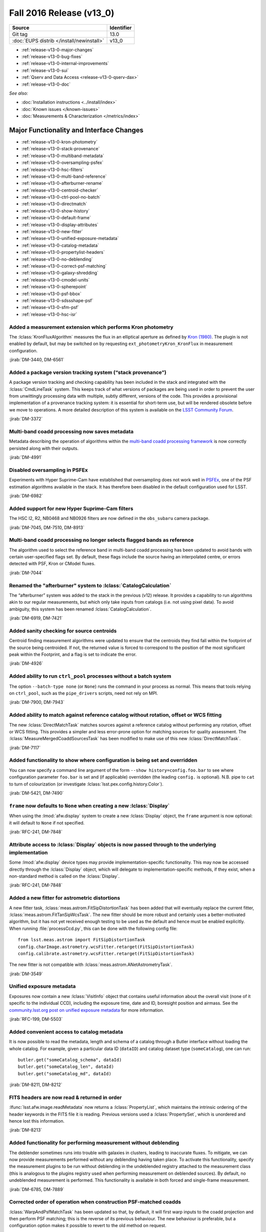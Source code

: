 .. _release-v13-0:

Fall 2016 Release (v13_0)
=========================

+-------------------------------------------+------------+
| Source                                    | Identifier |
+===========================================+============+
| Git tag                                   | 13.0       |
+-------------------------------------------+------------+
| :doc:`EUPS distrib </install/newinstall>` | v13\_0     |
+-------------------------------------------+------------+

- :ref:`release-v13-0-major-changes`
- :ref:`release-v13-0-bug-fixes`
- :ref:`release-v13-0-internal-improvements`
- :ref:`release-v13-0-sui`
- :ref:`Qserv and Data Access <release-v13-0-qserv-dax>`
- :ref:`release-v13-0-doc`

*See also:*

- :doc:`Installation instructions <../install/index>`
- :doc:`Known issues </known-issues>`
- :doc:`Measurements & Characterization </metrics/index>`

.. _release-v13-0-major-changes:

Major Functionality and Interface Changes
-----------------------------------------

- :ref:`release-v13-0-kron-photometry`
- :ref:`release-v13-0-stack-provenance`
- :ref:`release-v13-0-multiband-metadata`
- :ref:`release-v13-0-oversampling-psfex`
- :ref:`release-v13-0-hsc-filters`
- :ref:`release-v13-0-multi-band-reference`
- :ref:`release-v13-0-afterburner-rename`
- :ref:`release-v13-0-centroid-checker`
- :ref:`release-v13-0-ctrl-pool-no-batch`
- :ref:`release-v13-0-directmatch`
- :ref:`release-v13-0-show-history`
- :ref:`release-v13-0-default-frame`
- :ref:`release-v13-0-display-attributes`
- :ref:`release-v13-0-new-fitter`
- :ref:`release-v13-0-unified-exposure-metadata`
- :ref:`release-v13-0-catalog-metadata`
- :ref:`release-v13-0-propertylist-headers`
- :ref:`release-v13-0-no-deblending`
- :ref:`release-v13-0-correct-psf-matching`
- :ref:`release-v13-0-galaxy-shredding`
- :ref:`release-v13-0-cmodel-units`
- :ref:`release-v13-0-spherepoint`
- :ref:`release-v13-0-psf-bbox`
- :ref:`release-v13-0-sdssshape-psf`
- :ref:`release-v13-0-sfm-psf`
- :ref:`release-v13-0-hsc-isr`

.. _release-v13-0-kron-photometry:

Added a measurement extension which performs Kron photometry
^^^^^^^^^^^^^^^^^^^^^^^^^^^^^^^^^^^^^^^^^^^^^^^^^^^^^^^^^^^^

The :lclass:`KronFluxAlgorithm` measures the flux in an elliptical aperture as defined by `Kron (1980) <http://adsabs.harvard.edu/abs/1980ApJS...43..305K>`_.
The plugin is not enabled by default, but may be switched on by requesting ``ext_photometryKron_KronFlux`` in measurement configuration.

:jirab:`DM-3440, DM-6561`

.. _release-v13-0-stack-provenance:

Added a package version tracking system (“stack provenance”)
^^^^^^^^^^^^^^^^^^^^^^^^^^^^^^^^^^^^^^^^^^^^^^^^^^^^^^^^^^^^

A package version tracking and checking capability has been included in the stack and integrated with the :lclass:`CmdLineTask` system.
This keeps track of what versions of packages are being used in order to prevent the user from unwittingly processing data with multiple, subtly different, versions of the code.
This provides a provisional implementation of a provenance tracking system: it is essential for short-term use, but will be rendered obsolete before we move to operations.
A more detailed description of this system is available on the `LSST Community Forum <https://community.lsst.org/t/package-version-tracking-and-checking-stack-provenance/840>`_.

:jirab:`DM-3372`

.. _release-v13-0-multiband-metadata:

Multi-band coadd processing now saves metadata
^^^^^^^^^^^^^^^^^^^^^^^^^^^^^^^^^^^^^^^^^^^^^^

Metadata describing the operation of algorithms within the `multi-band coadd processing framework <https://lsst-web.ncsa.illinois.edu/doxygen/x_masterDoxyDoc/pipe_tasks_multi_band.html>`_ is now correctly persisted along with their outputs.

:jirab:`DM-4991`

.. _release-v13-0-oversampling-psfex:

Disabled oversampling in PSFEx
^^^^^^^^^^^^^^^^^^^^^^^^^^^^^^

Experiments with Hyper Suprime-Cam have established that oversampling does not work well in `PSFEx <http://www.astromatic.net/software/psfex>`_, one of the PSF estimation algorithms available in the stack.
It has therefore been disabled in the default configuration used for LSST.

:jirab:`DM-6982`

.. _release-v13-0-hsc-filters:

Added support for new Hyper Suprime-Cam filters
^^^^^^^^^^^^^^^^^^^^^^^^^^^^^^^^^^^^^^^^^^^^^^^

The HSC I2, R2, NB0468 and NB0926 filters are now defined in the ``obs_subaru`` camera package.

:jirab:`DM-7045, DM-7510, DM-8913`

.. _release-v13-0-multi-band-reference:

Multi-band coadd processing no longer selects flagged bands as reference
^^^^^^^^^^^^^^^^^^^^^^^^^^^^^^^^^^^^^^^^^^^^^^^^^^^^^^^^^^^^^^^^^^^^^^^^

The algorithm used to select the reference band in multi-band coadd processing has been updated to avoid bands with certain user-specified flags set.
By default, these flags include the source having an interpolated centre, or errors detected with PSF, Kron or CModel fluxes.

:jirab:`DM-7044`

.. _release-v13-0-afterburner-rename:

Renamed the "afterburner" system to :lclass:`CatalogCalculation`
^^^^^^^^^^^^^^^^^^^^^^^^^^^^^^^^^^^^^^^^^^^^^^^^^^^^^^^^^^^^^^^^

The “afterburner” system was added to the stack in the previous (v12) release.
It provides a capability to run algorithms akin to our regular measurements, but which only take inputs from catalogs (i.e. not using pixel data).
To avoid ambiguity, this system has been renamed :lclass:`CatalogCalculation`.

:jirab:`DM-6919, DM-7421`

.. _release-v13-0-centroid-checker:

Added sanity checking for source centroids
^^^^^^^^^^^^^^^^^^^^^^^^^^^^^^^^^^^^^^^^^^

Centroid finding measurement algorithms were updated to ensure that the centroids they find fall within the footprint of the source being centroided.
If not, the returned value is forced to correspond to the position of the most significant peak within the Footprint, and a flag is set to indicate the error.

:jirab:`DM-4926`

.. _release-v13-0-ctrl-pool-no-batch:

Added ability to run ``ctrl_pool`` processes without a batch system
^^^^^^^^^^^^^^^^^^^^^^^^^^^^^^^^^^^^^^^^^^^^^^^^^^^^^^^^^^^^^^^^^^^

The option ``--batch-type none`` (or ``None``) runs the command in your process as normal.
This means that tools relying on ``ctrl_pool``, such as the ``pipe_drivers`` scripts, need not rely on MPI.

:jirab:`DM-7900, DM-7943`

.. _release-v13-0-directmatch:

Added ability to match against reference catalog without rotation, offset or WCS fitting
^^^^^^^^^^^^^^^^^^^^^^^^^^^^^^^^^^^^^^^^^^^^^^^^^^^^^^^^^^^^^^^^^^^^^^^^^^^^^^^^^^^^^^^^

The new :lclass:`DirectMatchTask` matches sources against a reference catalog without performing any rotation, offset or WCS fitting.
This provides a simpler and less error-prone option for matching sources for quality assessment.
The :lclass:`MeasureMergedCoaddSourcesTask` has been modified to make use of this new :lclass:`DirectMatchTask`.

:jirab:`DM-7117`

.. _release-v13-0-show-history:

Added functionality to show where configuration is being set and overridden
^^^^^^^^^^^^^^^^^^^^^^^^^^^^^^^^^^^^^^^^^^^^^^^^^^^^^^^^^^^^^^^^^^^^^^^^^^^

You can now specify a command line argument of the form ``--show history=config.foo.bar`` to see where configuration parameter ``foo.bar`` is set and (if applicable) overridden (the leading ``config.`` is optional).
N.B. pipe to ``cat`` to turn of colourization (or investigate :lclass:`lsst.pex.config.history.Color`).

:jirab:`DM-5421, DM-7490`

.. _release-v13-0-default-frame:

``frame`` now defaults to ``None`` when creating a new :lclass:`Display`
^^^^^^^^^^^^^^^^^^^^^^^^^^^^^^^^^^^^^^^^^^^^^^^^^^^^^^^^^^^^^^^^^^^^^^^^

When using the :lmod:`afw.display` system to create a new :lclass:`Display` object, the ``frame`` argument is now optional: it will default to ``None`` if not specified.

:jirab:`RFC-241, DM-7848`

.. _release-v13-0-display-attributes:

Attribute access to :lclass:`Display` objects is now passed through to the underlying implementation
^^^^^^^^^^^^^^^^^^^^^^^^^^^^^^^^^^^^^^^^^^^^^^^^^^^^^^^^^^^^^^^^^^^^^^^^^^^^^^^^^^^^^^^^^^^^^^^^^^^^

Some :lmod:`afw.display` device types may provide implementation-specific functionality.
This may now be accessed directly through the :lclass:`Display` object, which will delegate to implementation-specific methods, if they exist, when a non-standard method is called on the :lclass:`Display`.

:jirab:`RFC-241, DM-7848`

.. _release-v13-0-new-fitter:

Added a new fitter for astrometric distortions
^^^^^^^^^^^^^^^^^^^^^^^^^^^^^^^^^^^^^^^^^^^^^^

A new fitter task, :lclass:`meas.astrom.FitSipDistortionTask` has been added that will eventually replace the current fitter, :lclass:`meas.astrom.FitTanSipWcsTask`.
The new fitter should be more robust and certainly uses a better-motivated algorithm, but it has not yet received enough testing to be used as the default and hence must be enabled explicitly.
When running :file:`processCcd.py`, this can be done with the following config file::

   from lsst.meas.astrom import FitSipDistortionTask
   config.charImage.astrometry.wcsFitter.retarget(FitSipDistortionTask)
   config.calibrate.astrometry.wcsFitter.retarget(FitSipDistortionTask)

The new fitter is not compatible with :lclass:`meas.astrom.ANetAstrometryTask`.

:jirab:`DM-3549`

.. _release-v13-0-unified-exposure-metadata:

Unified exposure metadata
^^^^^^^^^^^^^^^^^^^^^^^^^

Exposures now contain a new :lclass:`VisitInfo` object that contains useful information about the overall visit (none of it specific to the individual CCD), including the exposure time, date and ID, boresight position and airmass.
See the `community.lsst.org post on unified exposure metadata <https://community.lsst.org/t/unified-exposure-metadata/1214>`_ for more information.

:jirab:`RFC-199, DM-5503`

.. _release-v13-0-catalog-metadata:

Added convenient access to catalog metadata
^^^^^^^^^^^^^^^^^^^^^^^^^^^^^^^^^^^^^^^^^^^

It is now possible to read the metadata, length and schema of a catalog through a Butler interface without loading the whole catalog.
For example, given a particular data ID (``dataID``) and catalog dataset type (``someCatalog``), one can run::

   butler.get("someCatalog_schema", dataId)
   butler.get("someCatalog_len", dataId)
   butler.get("someCatalog_md", dataId)

:jirab:`DM-8211, DM-8212`

.. _release-v13-0-propertylist-headers:

FITS headers are now read & returned in order
^^^^^^^^^^^^^^^^^^^^^^^^^^^^^^^^^^^^^^^^^^^^^

:lfunc:`lsst.afw.image.readMetadata` now returns a :lclass:`PropertyList`, which maintains the intrinsic ordering of the header keywords in the FITS file it is reading.
Previous versions used a :lclass:`PropertySet`, which is unordered and hence lost this information.

:jirab:`DM-8213`

.. _release-v13-0-no-deblending:

Added functionality for performing measurement without deblending
^^^^^^^^^^^^^^^^^^^^^^^^^^^^^^^^^^^^^^^^^^^^^^^^^^^^^^^^^^^^^^^^^

The deblender sometimes runs into trouble with galaxies in clusters, leading to inaccurate fluxes.
To mitigate, we can now provide measurements performed without any deblending having taken place.
To activate this functionality, specify the measurement plugins to be run without deblending in the undeblended registry attached to the measurement class (this is analogous to the plugins registry used when performing measurement on deblended sources).
By default, no undeblended measurement is performed.
This functionality is available in both forced and single-frame measurement.

:jirab:`DM-6785, DM-7889`

.. _release-v13-0-correct-psf-matching:

Corrected order of operation when construction PSF-matched coadds
^^^^^^^^^^^^^^^^^^^^^^^^^^^^^^^^^^^^^^^^^^^^^^^^^^^^^^^^^^^^^^^^^

:lclass:`WarpAndPsfMatchTask` has been updated so that, by default, it will first warp inputs to the coadd projection and then perform PSF matching; this is the reverse of its previous behaviour.
The new behaviour is preferable, but a configuration option makes it possible to revert to the old method on request.

:jirab:`DM-8088`

.. _release-v13-0-galaxy-shredding:

Reduced galaxy “shredding” when deblending
^^^^^^^^^^^^^^^^^^^^^^^^^^^^^^^^^^^^^^^^^^

If galaxies have substructure, such as face-on spirals, the process of identifying peaks can “shred” the galaxy into many pieces.
The templates of shredded galaxies are typically quite similar because they represent the same galaxy.
We try to identify these “degenerate” peaks by looking at the inner product (in pixel space) of pairs of templates.
If they are nearly parallel, we only keep one of the peaks an reject the other.
This behaviour is enabled by the ``removeDegenerateTemplates`` option in :lclass:`SourceDeblendConfig`; by default, it is disabled.
Note that it is *not* safe to enable ``removeDegenerateTemplates`` when using the multi-band coadd processing framework: it should only be used when calling :lclass:`SourceDeblendTask` directly.

:jirab:`DM-4550`

.. _release-v13-0-cmodel-units:

Corrected CModel table schema units
^^^^^^^^^^^^^^^^^^^^^^^^^^^^^^^^^^^

Units for the time field changed from seconds to second to comply with the `Astropy <http://www.astropy.org/>`_ convention.

:jirab:`DM-6282`

.. _release-v13-0-spherepoint:

Added the :lclass:`SpherePoint` class to represent positions on the sphere
^^^^^^^^^^^^^^^^^^^^^^^^^^^^^^^^^^^^^^^^^^^^^^^^^^^^^^^^^^^^^^^^^^^^^^^^^^

The :lclass:`SpherePoint` class allows locations on the celestial (or any other) sphere to be represented and manipulated without the coordinate-system complications associated with :lclass:`Coord`.

:jirab:`DM-5529`

.. _release-v13-0-psf-bbox:

Added :lfunc:`computeBBox` method to all PSF classes
^^^^^^^^^^^^^^^^^^^^^^^^^^^^^^^^^^^^^^^^^^^^^^^^^^^^

Calling :lfunc:`computeBBox` on a PSF returns its bounding box. It is available for all PSF classes distributed with the stack.

:jirab:`DM-8175`

.. _release-v13-0-sdssshape-psf:

PSF moments are now included in the :lclass:`SdssShape` results
^^^^^^^^^^^^^^^^^^^^^^^^^^^^^^^^^^^^^^^^^^^^^^^^^^^^^^^^^^^^^^^

The ``base_SdssShape`` measurement algorithm has been updated to record the adaptive moments of the PSF in its outputs.
This functionality may be disabled by setting the configuration parameter ``doMeasurePsf`` to ``False``.

:jirab:`DM-6928, DM-8714`

.. _release-v13-0-sfm-psf:

Single frame processing no longer requires a PSF
^^^^^^^^^^^^^^^^^^^^^^^^^^^^^^^^^^^^^^^^^^^^^^^^

When :lclass:`ProcessCcdTask` is used to process an exposure which does not have an associated :lclass:`Psf` and PSF measurement is disabled (i.e. the ``doMeasurePsf`` configuration option is ``False``) we now assume a default PSF rather than raising an error.

:jirab:`DM-6045`

.. _release-v13-0-hsc-isr:

Added basic ISR capability for Hyper Suprime-Cam
^^^^^^^^^^^^^^^^^^^^^^^^^^^^^^^^^^^^^^^^^^^^^^^^

Normally, instrument signature removal (ISR) is carried out during pipeline processing as part of :lclass:`ProcessCcdTask`.
Occasionally, it is convenient to perform ISR without full pipeline processing.
To make this more convenient, :file:`hscIsr.py` provides a simple front-end which simply performs ISR on HSC data without any further processing.

:jirab:`DM-9186`

.. _release-v13-0-bug-fixes:

Bug Fixes
---------

- :ref:`release-v13-0-config-dict`
- :ref:`release-v13-0-temp-local-bg`
- :ref:`release-v13-0-convolution-mem`
- :ref:`release-v13-0-galsim-error`
- :ref:`release-v13-0-repr-star-selector`
- :ref:`release-v13-0-sfm-cpu-cores`
- :ref:`release-v13-0-coadd-src-transform`
- :ref:`release-v13-0-duplicate-headers`
- :ref:`release-v13-0-angle-rigor`
- :ref:`release-v13-0-infinite-recursion`
- :ref:`release-v13-0-div-zero`
- :ref:`release-v13-0-dataset-lookup`
- :ref:`release-v13-0-fringe-masks`
- :ref:`release-v13-0-mpi-pickle`
- :ref:`release-v13-0-double-shapelet-optimizer`
- :ref:`release-v13-0-failed-config-persistence`
- :ref:`release-v13-0-forced-phot-schema`
- :ref:`release-v13-0-check-darktime`
- :ref:`release-v13-0-sconsutils-sort`

.. _release-v13-0-config-dict:

Corrected configuration dictionary comparisons
^^^^^^^^^^^^^^^^^^^^^^^^^^^^^^^^^^^^^^^^^^^^^^

Resolved a bug whereby comparison of (intrinsically unordered) configuration dictionaries incorrectly compared their ordering rather than just their contents.
This lead to unexpected failure of re-runs due to incorrectly identified “mismatched configurations”.

:jirab:`DM-6661`

.. _release-v13-0-temp-local-bg:

Restored capability to calculate temporary local backgrounds in source detection
^^^^^^^^^^^^^^^^^^^^^^^^^^^^^^^^^^^^^^^^^^^^^^^^^^^^^^^^^^^^^^^^^^^^^^^^^^^^^^^^

Our :lclass:`SourceDetectionTask` provides the optional capability of fitting and temporarily removing a local background before detecting sources.
This capability was accidentally disabled in the X/W16 release (v12); it has now been restored.
It is disabled by default.

:jirab:`DM-5323`

.. _release-v13-0-convolution-mem:

Resolved a memory error in convolution
^^^^^^^^^^^^^^^^^^^^^^^^^^^^^^^^^^^^^^

A memory handling error could cause our convolution code to generate incorrect results on some platforms (problems observed on macOS when the code is built without optimization; no errors seen on Linux, or when building with -O2 or -O3 on macOS).
This appears to originate in the `Boost Generic Image Library <http://www.boost.org/doc/libs/release/libs/gil/>`_, an external dependency of the LSST stack.
We have been unable to isolate the problem in Boost, but have worked around it for our particular use case.

:jirab:`DM-5822`

.. _release-v13-0-galsim-error:

Patched GalSim to raise an exception in some error conditions
^^^^^^^^^^^^^^^^^^^^^^^^^^^^^^^^^^^^^^^^^^^^^^^^^^^^^^^^^^^^^

On certain error conditions, `GalSim <https://github.com/GalSim-developers/GalSim/>`_, a third party package used by the LSST stack, generates an assertion failure which is hard for our code to handle appropriately.
LSST's version of GalSim has been patched to raise a more appropriate exception instead.
This change has now been included in GalSim itself.

:jirab:`DM-7114`

.. _release-v13-0-repr-star-selector:

Ensured star selector results are reproducible
^^^^^^^^^^^^^^^^^^^^^^^^^^^^^^^^^^^^^^^^^^^^^^

Resolved an issue whereby the star selection could change depending on the number of CPU cores in use.

:jirab:`DM-7040`

.. _release-v13-0-sfm-cpu-cores:

Fixed single frame measurement so it can exploit multiple CPU cores
^^^^^^^^^^^^^^^^^^^^^^^^^^^^^^^^^^^^^^^^^^^^^^^^^^^^^^^^^^^^^^^^^^^

Resolved an issue whereby the :lclass:`SingleFrameDriverTask` failed to use more than one CPU core regardless of configuration.

:jirab:`DM-7134`

.. _release-v13-0-coadd-src-transform:

Fixed typo in :lclass:`CoaddSrcTransformTask`
^^^^^^^^^^^^^^^^^^^^^^^^^^^^^^^^^^^^^^^^^^^^^

A typo which rendered CoaddSrcTransformTask inoperable was resolved.
In the process, the tests for this task were significantly upgraded to avoid a repeat of this, or other, problems.

:jirab:`DM-6635`

.. _release-v13-0-duplicate-headers:

Stop writing duplicate ``AR_NAME`` headers when persisting data
^^^^^^^^^^^^^^^^^^^^^^^^^^^^^^^^^^^^^^^^^^^^^^^^^^^^^^^^^^^^^^^

When persisting objects to FITS, we were incorrectly writing duplicate ``AR_NAME`` headers.
This has been resolved.

:jirab:`DM-7221`

.. _release-v13-0-angle-rigor:

Added more rigor about units angle persistence
^^^^^^^^^^^^^^^^^^^^^^^^^^^^^^^^^^^^^^^^^^^^^^

We now correctly write ``TUNIT`` headers describing the units used when storing angles, and are more careful about checking units when reading them.

:jirab:`DM-7221`

.. _release-v13-0-infinite-recursion:

Resolved infinite recursion in :lmod:`afw.table`
^^^^^^^^^^^^^^^^^^^^^^^^^^^^^^^^^^^^^^^^^^^^^^^^

A bug which could lead to infinite recursion has been fixed has been discovered in the :lmod:`afw.table` library.

:jirab:`DM-7377, DM-7385`

.. _release-v13-0-div-zero:

Fixed a division by zero error in measurement of aperture corrections
^^^^^^^^^^^^^^^^^^^^^^^^^^^^^^^^^^^^^^^^^^^^^^^^^^^^^^^^^^^^^^^^^^^^^

Attempting to calculate an aperture correction for a measurement of zero flux would previously result in an unhandled division by zero.
This has been resolved.

:jirab:`DM-7180`

.. _release-v13-0-dataset-lookup:

Fixed dataset lookup in :file:`multibandDriver.py`
^^^^^^^^^^^^^^^^^^^^^^^^^^^^^^^^^^^^^^^^^^^^^^^^^^

The multiband driver script was previously checking for the existence of the pre-calexp version of the coadd being processed.
This is not guaranteed to exist if the coadds were built using the driver scripts (where there is no need to persist both the pre-calexp and calexp versions), and it is only the calexp coadds that are used in the multiband tasks, so it is the calexp version whose existence should be checked for in :file:`multibandDriver.py`.

:jirab:`DM-7716`

.. _release-v13-0-fringe-masks:

Fixed incorrect definition of mask when building fringe frames
^^^^^^^^^^^^^^^^^^^^^^^^^^^^^^^^^^^^^^^^^^^^^^^^^^^^^^^^^^^^^^

The code in pipe_drivers to construct fringe frames, :lclass:`FringeTask`, was incorrectly using a mask plane when in fact a mask bit was required.
This has now been corrected.

:jirab:`DM-8033`

.. _release-v13-0-mpi-pickle:

Fixed failures in MPI-based processing due to large “pickles”
^^^^^^^^^^^^^^^^^^^^^^^^^^^^^^^^^^^^^^^^^^^^^^^^^^^^^^^^^^^^^

Resolved an issue whereby the ``ctrl_pool`` distributed processing middleware was unable to transmit large volumes of data over MPI due to a limitation of the Python 2.x “pickle” system.

:jirab:`DM-8021`

.. _release-v13-0-double-shapelet-optimizer:

Fixed failure to retrieve optimizer state when fitting :lclass:`DoubleShapeletPsf`
^^^^^^^^^^^^^^^^^^^^^^^^^^^^^^^^^^^^^^^^^^^^^^^^^^^^^^^^^^^^^^^^^^^^^^^^^^^^^^^^^^

Resolved an issue whereby the optimizer state was being read incorrectly, which could lead to fitting failures.

:jirab:`DM-6562`

.. _release-v13-0-failed-config-persistence:

Resolved an issue with failed persistence of :lclass:`ConfigurableField`
^^^^^^^^^^^^^^^^^^^^^^^^^^^^^^^^^^^^^^^^^^^^^^^^^^^^^^^^^^^^^^^^^^^^^^^^

An error was resolved which could cause :lclass:`ConfigurableField`\s to be improperly persisted and hence render the configuration impossible to load.

:jirab:`DM-8273`

.. _release-v13-0-forced-phot-schema:

Resolved an error with schema persistence in forced photometry
^^^^^^^^^^^^^^^^^^^^^^^^^^^^^^^^^^^^^^^^^^^^^^^^^^^^^^^^^^^^^^

When performing forced photometry an incorrect catalog schema, which did not match the data, was being persisted to the Butler.
This has been fixed.

:jirab:`DM-8221`

.. _release-v13-0-check-darktime:

Resolved issues due to scaling by non-finite dark time
^^^^^^^^^^^^^^^^^^^^^^^^^^^^^^^^^^^^^^^^^^^^^^^^^^^^^^

If not explicitly set in the camera package, the dark time defaults to ``NaN``.
When the dark time is used to scale an image, this would render the image unusable.
We now check for scaling by non-finite dark time and raise an appropriate error.

:jirab:`DM-9004`

.. _release-v13-0-sconsutils-sort:

Resolved an issue which could cause unnecessary re-linking during builds
^^^^^^^^^^^^^^^^^^^^^^^^^^^^^^^^^^^^^^^^^^^^^^^^^^^^^^^^^^^^^^^^^^^^^^^^

The build environment in the ``sconsUtils`` package now consistently sorts source files, eliminating unnecessary rebuilds.

:jirab:`DM-8728`

.. _release-v13-0-internal-improvements:

Build and Code Improvements
---------------------------

- :ref:`release-v13-0-boost-migration`
- :ref:`release-v13-0-star-selector-warning`
- :ref:`release-v13-0-colorterm-tests`
- :ref:`release-v13-0-flaghandler-python`
- :ref:`release-v13-0-image-comparison`
- :ref:`release-v13-0-catalog-apcorr`
- :ref:`release-v13-0-sconsutils-opt`
- :ref:`release-v13-0-mpi4py-mac`
- :ref:`release-v13-0-centralize-butler`
- :ref:`release-v13-0-scons-order`
- :ref:`release-v13-0-ndarray-external`
- :ref:`release-v13-0-coaddpsf-compat`
- :ref:`release_v13-0-spatialcellcandidate-api`
- :ref:`release_v13-0-python3`
- :ref:`release_v13-0-spanset`
- :ref:`release_v13-0-logging`
- :ref:`release_v13-0-deblender-api`
- :ref:`release_v13-0-remove-example`
- :ref:`release_v13-0-simpleshape-quiet`
- :ref:`release-v13-0-drivers-quiet`
- :ref:`release-v13-0-ctrl_pool-reduce`

.. _release-v13-0-boost-migration:

Ongoing migration from Boost to standard library equivalents
^^^^^^^^^^^^^^^^^^^^^^^^^^^^^^^^^^^^^^^^^^^^^^^^^^^^^^^^^^^^

Continuing work started in the previous release, we have audited the stack for use of the `Boost <http://www.boost.org/>`_ libraries.
Where possible, Boost has been replaced with C++11 standard library equivalents.

:jirab:`DM-5880, DM-6089, DM-6090, DM-6091, DM-6092, DM-6093, DM-6094, DM-6095, DM-6096, DM-6097, DM-6325`

.. _release-v13-0-star-selector-warning:

Warnings in :lclass:`ObjectSizeStarSelector` are now properly logged
^^^^^^^^^^^^^^^^^^^^^^^^^^^^^^^^^^^^^^^^^^^^^^^^^^^^^^^^^^^^^^^^^^^^

Previously, non-fatal `NumPy <http://www.numpy.org/>`_ warnings of the form ``RuntimeWarning: invalid value encountered in less`` could appear on the console, but not be caught and logged anywhere.
It was therefore easy to miss problems arising when running the algorithm.
These warnings are now ingested into the LSST logging system, and are hence recorded properly.

:jirab:`DM-5428`

.. _release-v13-0-colorterm-tests:

Added unit tests for colorterm framework
^^^^^^^^^^^^^^^^^^^^^^^^^^^^^^^^^^^^^^^^

A set of unit tests have been written which properly exercise the colorterm framework.

:jirab:`DM-2837`

.. _release-v13-0-flaghandler-python:

Made :lclass:`FlagHandler` accessible from Python
^^^^^^^^^^^^^^^^^^^^^^^^^^^^^^^^^^^^^^^^^^^^^^^^^

The :lclass:`FlagHandler` system for efficiently and safely setting flags corresponding to measurement algorithm failures on source records is now accessible from Python.
Previously, it was only available for use in C++ code.

:jirab:`DM-4009`

.. _release-v13-0-image-comparison:

Added exact image comparison utility code
^^^^^^^^^^^^^^^^^^^^^^^^^^^^^^^^^^^^^^^^^

The :lfunc:`assertImagesEqual` and :lfunc:`assertMaskedImagesEqual` methods have been added to added to LSST's testing framework.
These provide explicit mechanisms for checking for exact equality of image data.

:jirab:`DM-6641`

.. _release-v13-0-catalog-apcorr:

:lclass:`CatalogCalculation` is now used to handle aperture corrections
^^^^^^^^^^^^^^^^^^^^^^^^^^^^^^^^^^^^^^^^^^^^^^^^^^^^^^^^^^^^^^^^^^^^^^^

The :lclass:`CatalogCalculation` facility was added to the stack in the previous (v12) release (where it was referred to as “afterburners”).
It provides a capability to run algorithms akin to our regular measurements, but which only take inputs from catalogs (i.e. not pixel data).
This has now been used to clean up the logic used to apply aperture corrections within our regular data processing flow.
This old method for handling aperture corrections was a persistent source of bugs and confusion: these should be avoided by the new approach.

:jirab:`DM-5877`

.. _release-v13-0-sconsutils-opt:

End-user builds are now optimized by default
^^^^^^^^^^^^^^^^^^^^^^^^^^^^^^^^^^^^^^^^^^^^

Following an RFC, ``sconsUtils`` was updated to enable optimization by default when compiling individual stack packages.
(Full-stack installations using a supported mechanism have always been optimized.)

:jirab:`RFC-202, DM-7010`

.. _release-v13-0-mpi4py-mac:

Fixed a build failure of mpi4py on some versions of macOS
^^^^^^^^^^^^^^^^^^^^^^^^^^^^^^^^^^^^^^^^^^^^^^^^^^^^^^^^^

Added extra logic to ensure we target a version of the macOS SDK which is compatible both with the version of macOS installed and the Python interpreter in use.

:jirab:`DM-6133`

.. _release-v13-0-centralize-butler:

Centralized Butler datasets
^^^^^^^^^^^^^^^^^^^^^^^^^^^

Butler dataset definitions which are common to multiple cameras have been consolidated in ``daf_butlerUtils`` rather than being repeated in each camera package.

:jirab:`RFC-204, DM-6858, DM-7049, DM-7677`

.. _release-v13-0-scons-order:

Order in which SConscript files are read is configurable
^^^^^^^^^^^^^^^^^^^^^^^^^^^^^^^^^^^^^^^^^^^^^^^^^^^^^^^^

The ``sconsUtils`` build system now reads :file:`SConscript` files, which describe the build, in user-defined order.
This makes it possible to specify that some components of a package must be built before others.

:jirab:`DM-7179`

.. _release-v13-0-ndarray-external:

Made ``ndarray`` an external package
^^^^^^^^^^^^^^^^^^^^^^^^^^^^^^^^^^^^^^

The ``ndarray`` package in the LSST stack now installs the `upstream <https://github.com/ndarray/ndarray>`_ version 1.3.0.

:jirab:`DM-2005`

.. _release-v13-0-coaddpsf-compat:

Added backwards compatibility to :lclass:`CoaddPsf`
^^^^^^^^^^^^^^^^^^^^^^^^^^^^^^^^^^^^^^^^^^^^^^^^^^^

Due to changes in the way :lclass:`CoaddPsf` and :lclass:`ExposureCatalog` were being persisted, it was no longer possible to load old data into a current version of the stack.
A compatibility layer has now been added.

:jirab:`DM-8147`

.. _release_v13-0-spatialcellcandidate-api:

Changed API in :lclass:`SpatialCellCandidate` hierarchy
^^^^^^^^^^^^^^^^^^^^^^^^^^^^^^^^^^^^^^^^^^^^^^^^^^^^^^^

Backwards incompatible API changes were made to the :lclass:`SpatialCellCandidate` class hierarchy to resolve build problems in some environments.
Details of the changes are available on :jira:`RFC-250`.

:jirab:`RFC-250, DM-8029`

.. _release_v13-0-python3:

Python 3 support
^^^^^^^^^^^^^^^^

Almost all of the Science Pipelines packages included in this release are compatible with both Python 2 and Python 3.
The notable exception is ``pipe_drivers``, which currently only works with Python 2.

:jirab:`DM-6322, DM-7021, DM-6320, DM-7036, DM-7028, DM-7066, DM-7047, DM-7188, DM-7138, DM-7069, DM-7152, DM-7246, DM-7243, DM-7247, DM-7244, DM-7256, DM-7249, DM-7245, DM-7250, DM-7258, DM-7264, DM-7132, DM-7262, DM-7289, DM-7300, DM-7301, DM-7302, DM-7303, DM-7304, DM-7288, DM-7293, DM-7292, DM-7261, DM-7294, DM-7295, DM-7296, DM-7297, DM-7298, DM-7305, DM-7306, DM-7307, DM-7308, DM-7309, DM-7328, DM-7299, DM-7311, DM-7391, DM-8030`

.. _release_v13-0-spanset:

:lclass:`SpanSet` added
^^^^^^^^^^^^^^^^^^^^^^^

The :lclass:`SpanSet` class provides a compact representation of a collection of pixels using run-length encoding.
It is designed to serve as the back-end of an upgrade :lclass:`Footprint` system which will be provided in a future release.

:jirab:`DM-7170, DM-8102, DM-8608`

.. _release_v13-0-logging:

Logging migration
^^^^^^^^^^^^^^^^^

All code has been migrated from the old ``pex_logging`` system to the new :lmod:`lsst.log` framework.

:jirab:`DM-6984, DM-6985, DM-6986, DM-6999, DM-7000, DM-7502, DM-7670, DM-7741, DM-8357, DM-8359`

.. _release_v13-0-deblender-api:

Deblender API refactored
^^^^^^^^^^^^^^^^^^^^^^^^

The ``meas_deblender`` API has been refactored to make it easier to swap in alternative deblending algorithms for experimentation.
There should be no end-user visible effects of this change.

:jirab:`DM-8694`

.. _release_v13-0-remove-example:

Removed old example & experimental code
^^^^^^^^^^^^^^^^^^^^^^^^^^^^^^^^^^^^^^^

Some example code and experiments with GPU-based processing that was being distributed with the stack had not been kept up to date with API changes.
It has been removed.

:jirab:`DM-7669, DM-8390`

.. _release_v13-0-simpleshape-quiet:

Made the ``simpleShape`` algorithm less verbose
^^^^^^^^^^^^^^^^^^^^^^^^^^^^^^^^^^^^^^^^^^^^^^^

Changed the type of exception thrown by measurement errors in the ``meas_extensions_simpleShape`` package.
The new exception type results in the error being appropriately recorded, but does not flood the log with errors.
This is consistent with the behaviour of other measurement algorithms.

:jirab:`DM-9011`

.. _release-v13-0-drivers-quiet:

Made the ``pipe_drivers`` package less verbose
^^^^^^^^^^^^^^^^^^^^^^^^^^^^^^^^^^^^^^^^^^^^^^

The various scripts in the ``pipe_drivers`` package were configured to print information about the current environment to standard output on startup.
This has now been made optional, and defaults to off.
Use the ``--batch-verbose`` command line option to re-enable it.

:jirab:`DM-9016`

.. _release-v13-0-ctrl_pool-reduce:

Added “reduce” functions to ``ctrl_pool``
^^^^^^^^^^^^^^^^^^^^^^^^^^^^^^^^^^^^^^^^^

The ``ctrl_pool`` multiprocessing framework now supports “reduce” functionality: the master node will scatter work to slaves and then combine their results.
The master is able to reduce data which has been returned from the slaves without waiting for all of the slaves to complete their tasks.
This is more efficient than the “map” functionality which was previously being used for many of the same tasks.

:jirab:`DM-5989`

.. _release-v13-0-doc:

Documentation improvements
--------------------------
